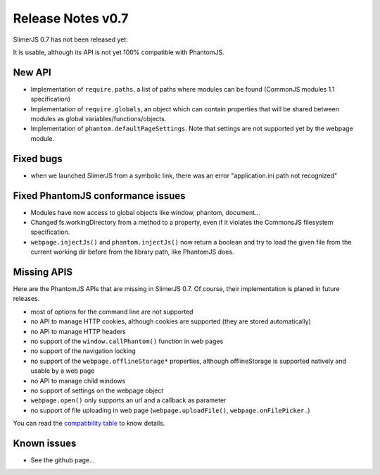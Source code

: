 .. index:: Release notes


==================
Release Notes v0.7
==================

SlimerJS 0.7 has not been released yet.

It is usable, although its API is not yet 100% compatible with PhantomJS.

New API
-------

- Implementation of ``require.paths``, a list of paths where modules can be found (CommonJS modules 1.1 specification)
- Implementation of ``require.globals``, an object which can contain properties that will be
  shared between modules as global variables/functions/objects.
- Implementation of ``phantom.defaultPageSettings``. Note that settings are not supported
  yet by the webpage module.

Fixed bugs
----------

- when we launched SlimerJS from a symbolic link, there was an error "application.ini path not recognized"

Fixed PhantomJS conformance issues
----------------------------------

- Modules have now access to global objects like window, phantom, document...
- Changed fs.workingDirectory from a method to a property, even if it violates the
  CommonsJS filesystem specification.
- ``webpage.injectJs()`` and ``phantom.injectJs()`` now return a boolean and try to
  load the given file from the current working dir before from the library path, like
  PhantomJS does.


Missing APIS
------------

Here are the PhantomJS APIs that are missing in SlimerJS 0.7. Of course, their
implementation is planed in future releases.

- most of options for the command line are not supported
- no API to manage HTTP cookies, although cookies are supported (they are stored
  automatically)
- no API to manage HTTP headers
- no support of the ``window.callPhantom()`` function in web pages
- no support of the navigation locking
- no support of the ``webpage.offlineStorage*`` properties, although offlineStorage
  is supported natively and usable by a web page
- no API to manage child windows
- no support of settings on the webpage object
- ``webpage.open()`` only supports an url and a callback as parameter
- no support of file uploading in web page (``webpage.uploadFile()``, ``webpage.onFilePicker``..)

You can read the `compatibility table <https://github.com/laurentj/slimerjs/blob/master/API_COMPAT.md>`_ to know details.


Known issues
------------

- See the github page...

